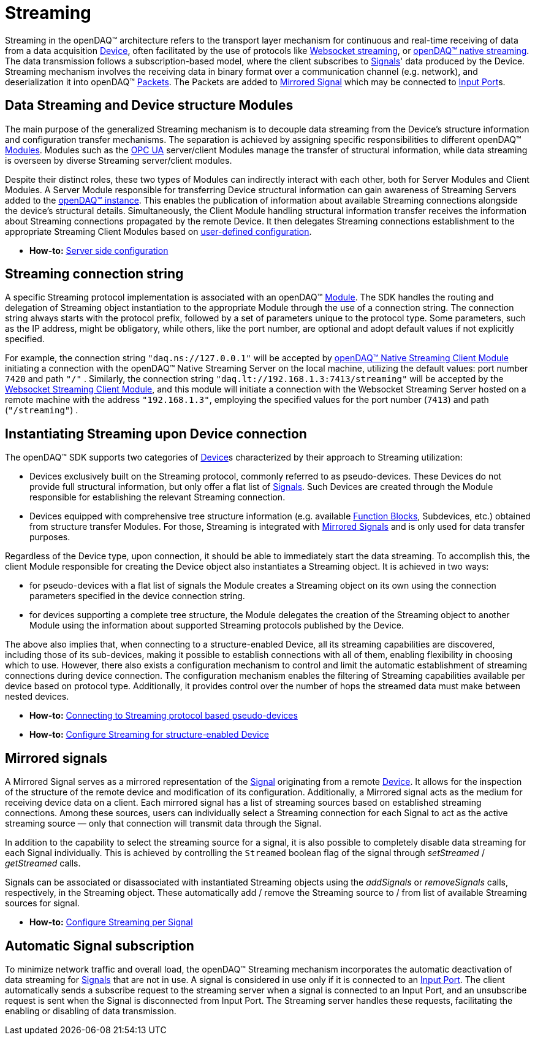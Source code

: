 = Streaming

Streaming in the openDAQ(TM) architecture refers to the transport layer mechanism for continuous and real-time
receiving of data from a data acquisition xref:background_info:device.adoc[Device], often facilitated by
the use of protocols like xref:glossary:glossary.adoc#websocket_streaming_protocol[Websocket streaming], or
xref:glossary:glossary.adoc#native_streaming_protocol[openDAQ(TM) native streaming]. The data transmission
follows a subscription-based model, where the client subscribes to xref:background_info:signals.adoc[Signals]'
data produced by the Device. Streaming mechanism involves the receiving data in binary format over a
communication channel (e.g. network), and deserialization it into openDAQ(TM)
xref:background_info:packets.adoc[Packets]. The Packets are added to <<mirrored_signals,Mirrored Signal>>
which may be connected to xref:background_info:data_path.adoc#input_port[Input Port]s.

[#streaming_and_structure_modules]
== Data Streaming and Device structure Modules

The main purpose of the generalized Streaming mechanism is to decouple data streaming from the Device's
structure information and configuration transfer mechanisms. The separation is achieved by assigning specific
responsibilities to different openDAQ(TM) xref:background_info:opendaq_architecture.adoc#module[Modules].
Modules such as the xref:glossary:glossary.adoc#opendaq_opcua[OPC UA] server/client Modules manage the
transfer of structural information, while data streaming is overseen by diverse Streaming server/client
modules.

Despite their distinct roles, these two types of Modules can indirectly interact with each other, both for
Server Modules and Client Modules. A Server Module responsible for transferring Device structural
information can gain awareness of Streaming Servers added to the
xref:opendaq_architecture.adoc#instance[openDAQ(TM) instance]. This enables the publication of
information about available Streaming connections alongside the device's structural details. Simultaneously,
the Client Module handling structural information transfer receives the information about Streaming
connections propagated by the remote Device. It then delegates Streaming connections establishment to the
appropriate Streaming Client Modules based on
xref:howto_guides:howto_configure_streaming.adoc#streaming_config_per_device[user-defined configuration].

* *How-to:* xref:howto_guides:howto_configure_streaming.adoc#server_config[Server side configuration]

[#streaming_connection_string]
== Streaming connection string

A specific Streaming protocol implementation is associated with an openDAQ(TM) xref:background_info:modules.adoc[Module].
The SDK handles the routing and delegation of Streaming object instantiation to the appropriate Module
through the use of a connection string. The connection string always starts with the protocol
prefix, followed by a set of parameters unique to the protocol type. Some parameters, such as the IP address,
might be obligatory, while others, like the port number, are optional and adopt default values if not
explicitly specified.

For example, the connection string `"daq.ns://127.0.0.1"` will be accepted by
xref:glossary:glossary.adoc#opendaq_native_streaming_client_module[openDAQ(TM) Native Streaming Client Module]
initiating a connection with the openDAQ(TM) Native Streaming Server on the local machine, utilizing
the default values: port number `7420` and path `"/"` . Similarly, the connection string
`"daq.lt://192.168.1.3:7413/streaming"` will be accepted by the
xref:glossary:glossary.adoc#opendaq_websocket_streaming_client_module[Websocket Streaming Client Module], and this
module will initiate a connection with the Websocket Streaming Server hosted on a remote machine with the
address `"192.168.1.3"`, employing the specified values for the port number (`7413`) and path (`"/streaming"`) .

== Instantiating Streaming upon Device connection

The openDAQ(TM) SDK supports two categories of xref:background_info:device.adoc[Device]s characterized by
their approach to Streaming utilization:

* Devices exclusively built on the Streaming protocol, commonly referred to as pseudo-devices. These
Devices do not provide full structural information, but only offer a flat list of
xref:background_info:signals.adoc[Signals]. Such Devices are created through the Module responsible
for establishing the relevant Streaming connection.
* Devices equipped with comprehensive tree structure information (e.g. available
xref:background_info:function_blocks.adoc[Function Blocks], Subdevices, etc.) obtained from structure
transfer Modules. For those, Streaming is integrated with <<mirrored_signals,Mirrored Signals>> and is
only used for data transfer purposes.

Regardless of the Device type, upon connection, it should be able to immediately start the data streaming.
To accomplish this, the client Module responsible for creating the Device object also instantiates
a Streaming object. It is achieved in two ways:

* for pseudo-devices with a flat list of signals the Module creates a Streaming object on its own using
the connection parameters specified in the device connection string.
* for devices supporting a complete tree structure, the Module delegates the creation of the Streaming
object to another Module using the information about supported Streaming protocols published by the Device.

The above also implies that, when connecting to a structure-enabled Device, all its streaming capabilities
are discovered, including those of its sub-devices, making it possible to establish connections with all
of them, enabling flexibility in choosing which to use. However, there also exists a configuration
mechanism to control and limit the automatic establishment of streaming connections during device connection.
The configuration mechanism enables the filtering of Streaming capabilities available per device based on
protocol type. Additionally, it provides control over the number of hops the streamed data must make
between nested devices.

* *How-to:* xref:howto_guides:howto_configure_streaming.adoc#connecting_pseudo_devices[Connecting to Streaming protocol based pseudo-devices]
* *How-to:* xref:howto_guides:howto_configure_streaming.adoc#streaming_config_per_device[Configure Streaming for structure-enabled Device]

[#mirrored_signals]
== Mirrored signals

A Mirrored Signal serves as a mirrored representation of the xref:background_info:signals.adoc[Signal]
originating from a remote xref:background_info:device.adoc[Device]. It allows for the inspection
of the structure of the remote device and modification of its configuration. Additionally, a Mirrored signal
acts as the medium for receiving device data on a client. Each mirrored signal has a list of streaming
sources based on established streaming connections. Among these sources, users can individually select
a Streaming connection for each Signal to act as the active streaming source — only that connection will
transmit data through the Signal.

In addition to the capability to select the streaming source for a signal, it is also possible to
completely disable data streaming for each Signal individually. This is achieved by controlling the
`Streamed` boolean flag of the signal through  __setStreamed__ / __getStreamed__ calls.

Signals can be associated or disassociated with instantiated Streaming objects using the __addSignals__ or
__removeSignals__ calls, respectively, in the Streaming object. These automatically add / remove the
Streaming source to / from list of available Streaming sources for signal.

* *How-to:* xref:howto_guides:howto_configure_streaming.adoc#streaming_config_per_signal[Configure Streaming per Signal]

== Automatic Signal subscription

To minimize network traffic and overall load, the openDAQ™ Streaming mechanism incorporates the automatic
deactivation of data streaming for xref:background_info:signals.adoc[Signals] that are not in use.
A signal is considered in use only if it is connected to an xref:background_info:data_path.adoc#input_port[Input Port].
The client automatically sends a subscribe request to the streaming server when a signal is connected to
an Input Port, and an unsubscribe request is sent when the Signal is disconnected from Input Port.
The Streaming server handles these requests, facilitating the enabling or disabling of data transmission.
